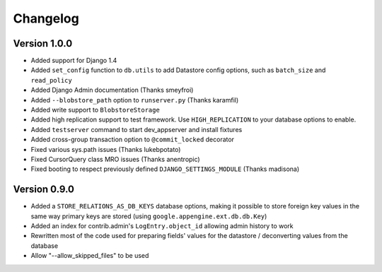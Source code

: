 Changelog
=========

Version 1.0.0
-------------

* Added support for Django 1.4
* Added ``set_config`` function to ``db.utils`` to add Datastore config
  options, such as ``batch_size`` and ``read_policy``
* Added Django Admin documentation (Thanks smeyfroi)
* Added ``--blobstore_path`` option to ``runserver.py`` (Thanks karamfil)
* Added write support to ``BlobstoreStorage``
* Added high replication support to test framework. Use ``HIGH_REPLICATION``
  to your database options to enable.
* Added ``testserver`` command to start dev_appserver and install
  fixtures
* Added cross-group transaction option to ``@commit_locked`` decorator
* Fixed various sys.path issues (Thanks lukebpotato)
* Fixed CursorQuery class MRO issues (Thanks anentropic)
* Fixed booting to respect previously defined ``DJANGO_SETTINGS_MODULE``
  (Thanks madisona)

Version 0.9.0
-------------

* Added a ``STORE_RELATIONS_AS_DB_KEYS`` database options, making it
  possible to store foreign key values in the same way primary keys are
  stored (using ``google.appengine.ext.db.db.Key``)
* Added an index for contrib.admin's ``LogEntry.object_id`` allowing
  admin history to work
* Rewritten most of the code used for preparing fields' values for the
  datastore / deconverting values from the database
* Allow "--allow_skipped_files" to be used
